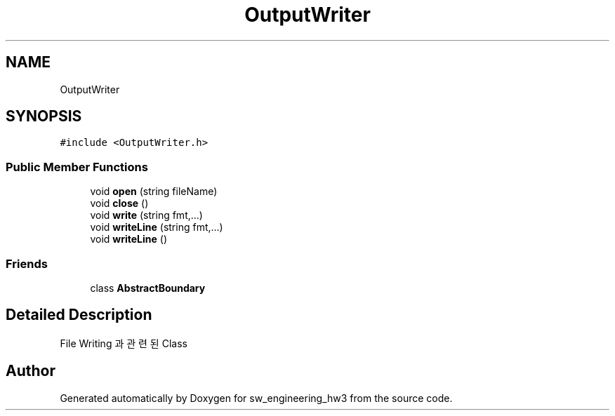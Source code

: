 .TH "OutputWriter" 3 "Wed May 30 2018" "sw_engineering_hw3" \" -*- nroff -*-
.ad l
.nh
.SH NAME
OutputWriter
.SH SYNOPSIS
.br
.PP
.PP
\fC#include <OutputWriter\&.h>\fP
.SS "Public Member Functions"

.in +1c
.ti -1c
.RI "void \fBopen\fP (string fileName)"
.br
.ti -1c
.RI "void \fBclose\fP ()"
.br
.ti -1c
.RI "void \fBwrite\fP (string fmt,\&.\&.\&.)"
.br
.ti -1c
.RI "void \fBwriteLine\fP (string fmt,\&.\&.\&.)"
.br
.ti -1c
.RI "void \fBwriteLine\fP ()"
.br
.in -1c
.SS "Friends"

.in +1c
.ti -1c
.RI "class \fBAbstractBoundary\fP"
.br
.in -1c
.SH "Detailed Description"
.PP 
File Writing 과 관련된 Class 

.SH "Author"
.PP 
Generated automatically by Doxygen for sw_engineering_hw3 from the source code\&.
